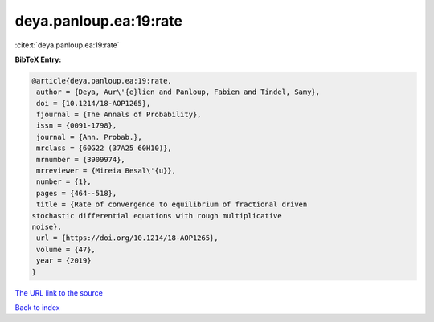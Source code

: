 deya.panloup.ea:19:rate
=======================

:cite:t:`deya.panloup.ea:19:rate`

**BibTeX Entry:**

.. code-block:: bibtex

   @article{deya.panloup.ea:19:rate,
    author = {Deya, Aur\'{e}lien and Panloup, Fabien and Tindel, Samy},
    doi = {10.1214/18-AOP1265},
    fjournal = {The Annals of Probability},
    issn = {0091-1798},
    journal = {Ann. Probab.},
    mrclass = {60G22 (37A25 60H10)},
    mrnumber = {3909974},
    mrreviewer = {Mireia Besal\'{u}},
    number = {1},
    pages = {464--518},
    title = {Rate of convergence to equilibrium of fractional driven
   stochastic differential equations with rough multiplicative
   noise},
    url = {https://doi.org/10.1214/18-AOP1265},
    volume = {47},
    year = {2019}
   }
`The URL link to the source <ttps://doi.org/10.1214/18-AOP1265}>`_


`Back to index <../By-Cite-Keys.html>`_
